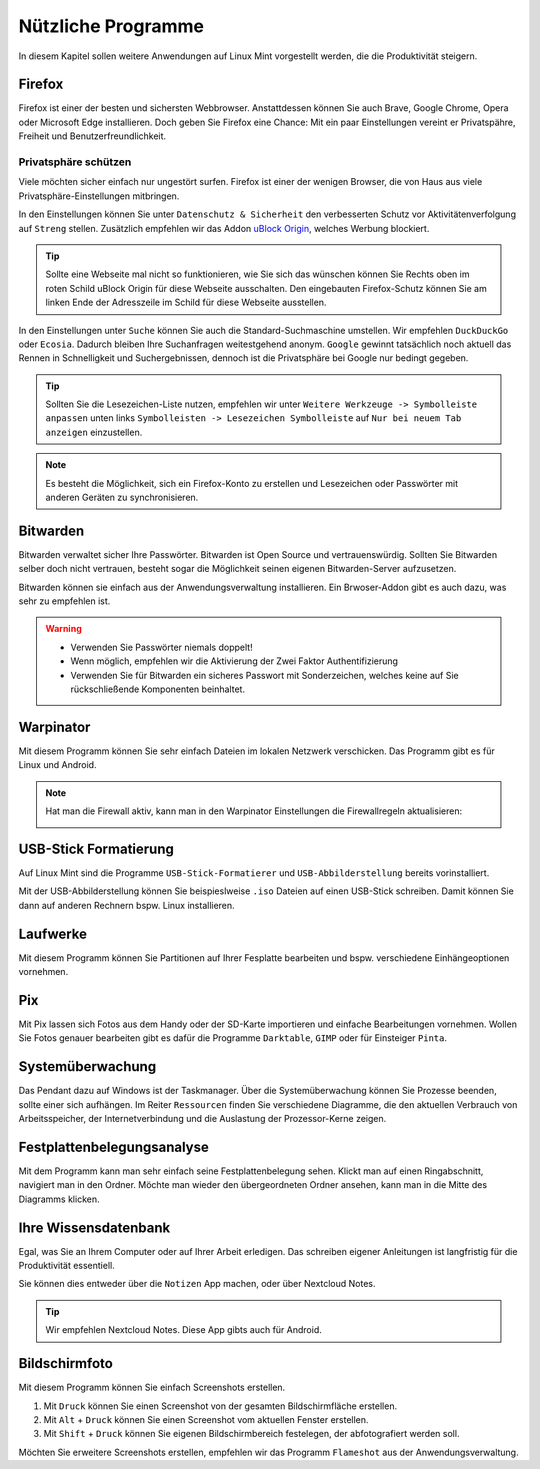 Nützliche Programme
===================

In diesem Kapitel sollen weitere Anwendungen auf Linux Mint vorgestellt werden,
die die Produktivität steigern.

Firefox
-------
Firefox ist einer der besten und sichersten Webbrowser.
Anstattdessen können Sie auch Brave, Google Chrome, Opera oder Microsoft Edge installieren.
Doch geben Sie Firefox eine Chance: 
Mit ein paar Einstellungen vereint er Privatspähre, Freiheit und Benutzerfreundlichkeit.

Privatsphäre schützen
^^^^^^^^^^^^^^^^^^^^^
Viele möchten sicher einfach nur ungestört surfen.
Firefox ist einer der wenigen Browser, die von Haus aus viele Privatsphäre-Einstellungen mitbringen.

In den Einstellungen können Sie unter ``Datenschutz & Sicherheit`` den verbesserten Schutz vor Aktivitätenverfolgung auf ``Streng`` stellen.
Zusätzlich empfehlen wir das Addon `uBlock Origin <https://ublockorigin.com/>`_, welches Werbung blockiert.

.. tip::
    Sollte eine Webseite mal nicht so funktionieren,
    wie Sie sich das wünschen können Sie Rechts oben im roten Schild uBlock Origin für diese Webseite ausschalten.
    Den eingebauten Firefox-Schutz können Sie am linken Ende der Adresszeile im Schild für diese Webseite ausstellen.

In den Einstellungen unter ``Suche`` können Sie auch die Standard-Suchmaschine umstellen.
Wir empfehlen ``DuckDuckGo`` oder ``Ecosia``. Dadurch bleiben Ihre Suchanfragen weitestgehend anonym.
``Google`` gewinnt tatsächlich noch aktuell das Rennen in Schnelligkeit und Suchergebnissen, 
dennoch ist die Privatsphäre bei Google nur bedingt gegeben.

.. tip:: 
    Sollten Sie die Lesezeichen-Liste nutzen, empfehlen wir
    unter ``Weitere Werkzeuge -> Symbolleiste anpassen`` unten links
    ``Symbolleisten -> Lesezeichen Symbolleiste`` auf ``Nur bei neuem Tab anzeigen`` einzustellen.

.. note::
    Es besteht die Möglichkeit, sich ein Firefox-Konto zu erstellen und Lesezeichen oder Passwörter mit anderen Geräten zu synchronisieren.


Bitwarden
---------
Bitwarden verwaltet sicher Ihre Passwörter. Bitwarden ist Open Source und vertrauenswürdig.
Sollten Sie Bitwarden selber doch nicht vertrauen, besteht sogar die Möglichkeit seinen eigenen Bitwarden-Server aufzusetzen.

Bitwarden können sie einfach aus der Anwendungsverwaltung installieren.
Ein Brwoser-Addon gibt es auch dazu, was sehr zu empfehlen ist.

.. warning::
    - Verwenden Sie Passwörter niemals doppelt!
    - Wenn möglich, empfehlen wir die Aktivierung der Zwei Faktor Authentifizierung
    - Verwenden Sie für Bitwarden ein sicheres Passwort mit Sonderzeichen, welches keine auf Sie rückschließende Komponenten beinhaltet.

Warpinator
----------
Mit diesem Programm können Sie sehr einfach Dateien im lokalen Netzwerk verschicken.
Das Programm gibt es für Linux und Android.

.. note:: 
    Hat man die Firewall aktiv, kann man in den Warpinator Einstellungen die Firewallregeln aktualisieren:

    .. image:: images/warpinator_firewall.png
    

USB-Stick Formatierung
----------------------
Auf Linux Mint sind die Programme ``USB-Stick-Formatierer`` und ``USB-Abbilderstellung`` bereits vorinstalliert.

Mit der USB-Abbilderstellung können Sie beispieslweise ``.iso`` Dateien auf einen USB-Stick schreiben.
Damit können Sie dann auf anderen Rechnern bspw. Linux installieren.


Laufwerke
---------
Mit diesem Programm können Sie Partitionen auf Ihrer Fesplatte bearbeiten und bspw. verschiedene Einhängeoptionen vornehmen.


Pix
---
Mit Pix lassen sich Fotos aus dem Handy oder der SD-Karte importieren und einfache Bearbeitungen vornehmen.
Wollen Sie Fotos genauer bearbeiten gibt es dafür die Programme ``Darktable``, ``GIMP`` oder für Einsteiger ``Pinta``.


Systemüberwachung
-----------------
Das Pendant dazu auf Windows ist der Taskmanager.
Über die Systemüberwachung können Sie Prozesse beenden, sollte einer sich aufhängen.
Im Reiter ``Ressourcen`` finden Sie verschiedene Diagramme, die den aktuellen Verbrauch
von Arbeitsspeicher, der Internetverbindung und die Auslastung der Prozessor-Kerne zeigen.

Festplattenbelegungsanalyse
---------------------------

.. image:: images/festplattenbelegungsanalyse.png


Mit dem Programm kann man sehr einfach seine Festplattenbelegung sehen.
Klickt man auf einen Ringabschnitt, navigiert man in den Ordner.
Möchte man wieder den übergeordneten Ordner ansehen, kann man in die Mitte des Diagramms klicken.


Ihre Wissensdatenbank
---------------------
Egal, was Sie an Ihrem Computer oder auf Ihrer Arbeit erledigen.
Das schreiben eigener Anleitungen ist langfristig für die Produktivität essentiell.

Sie können dies entweder über die ``Notizen`` App machen, oder über Nextcloud Notes.

.. tip:: Wir empfehlen Nextcloud Notes. Diese App gibts auch für Android.

Bildschirmfoto
--------------
Mit diesem Programm können Sie einfach Screenshots erstellen.

1. Mit ``Druck`` können Sie einen Screenshot von der gesamten Bildschirmfläche erstellen.
2. Mit ``Alt`` + ``Druck`` können Sie einen Screenshot vom aktuellen Fenster erstellen.
3. Mit ``Shift`` + ``Druck`` können Sie eigenen Bildschirmbereich festelegen, der abfotografiert werden soll.

Möchten Sie erweitere Screenshots erstellen, empfehlen wir das Programm ``Flameshot`` aus der Anwendungsverwaltung.
